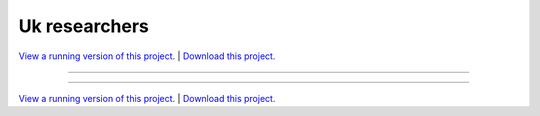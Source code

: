 .. _gallery_uk_researchers:

Uk researchers
______________

`View a running version of this project. <https://uk-researchers.pyviz.demo.anaconda.com/>`_ | `Download this project. </assets/uk_researchers.zip>`_

-------

.. notebook:: None ../../uk_researchers/uk_researchers.ipynb

-------

`View a running version of this project. <https://uk-researchers.pyviz.demo.anaconda.com/>`_ | `Download this project. </assets/uk_researchers.zip>`_